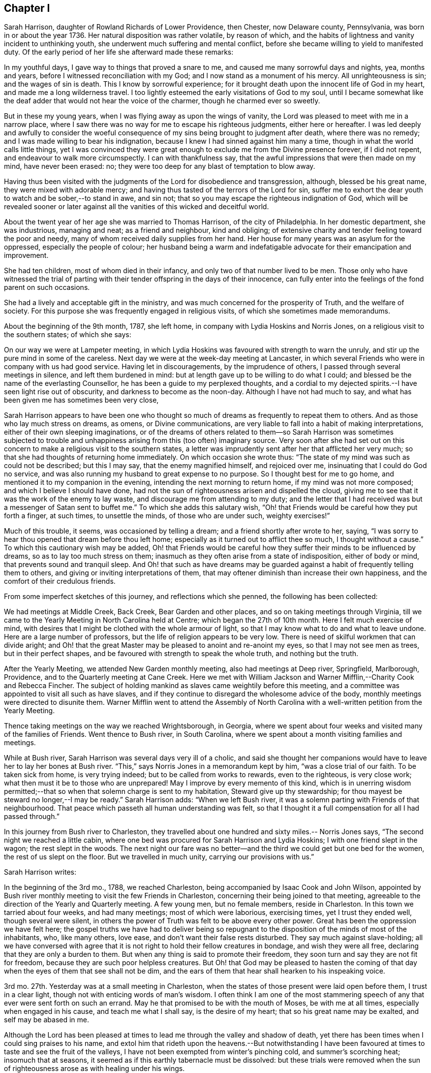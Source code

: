 == Chapter I

Sarah Harrison, daughter of Rowland Richards of Lower Providence, then Chester,
now Delaware county, Pennsylvania, was born in or about the year 1736.
Her natural disposition was rather volatile, by reason of which,
and the habits of lightness and vanity incident to unthinking youth,
she underwent much suffering and mental conflict,
before she became willing to yield to manifested duty.
Of the early period of her life she afterward made these remarks:

[.embedded-content-document]
--

In my youthful days, I gave way to things that proved a snare to me,
and caused me many sorrowful days and nights, yea, months and years,
before I witnessed reconciliation with my God;
and I now stand as a monument of his mercy.
All unrighteousness is sin; and the wages of sin is death.
This I know by sorrowful experience;
for it brought death upon the innocent life of God in my heart,
and made me a long wilderness travel.
I too lightly esteemed the early visitations of God to my soul,
until I became somewhat like the deaf adder that would not hear the voice of the charmer,
though he charmed ever so sweetly.

But in these my young years, when I was flying away as upon the wings of vanity,
the Lord was pleased to meet with me in a narrow place,
where I saw there was no way for me to escape his righteous judgments,
either here or hereafter.
I was led deeply and awfully to consider the woeful consequence
of my sins being brought to judgment after death,
where there was no remedy; and I was made willing to bear his indignation,
because I knew I had sinned against him many a time,
though in what the world calls little things,
yet I was convinced they were great enough to exclude me from the Divine presence forever,
if I did not repent, and endeavour to walk more circumspectly.
I can with thankfulness say, that the awful impressions that were then made on my mind,
have never been erased: no; they were too deep for any blast of temptation to blow away.

Having thus been visited with the judgments of the Lord for disobedience and transgression,
although, blessed be his great name, they were mixed with adorable mercy;
and having thus tasted of the terrors of the Lord for sin,
suffer me to exhort the dear youth to watch and be sober,--to stand in awe, and sin not;
that so you may escape the righteous indignation of God,
which will be revealed sooner or later against all
the vanities of this wicked and deceitful world.

--

About the twent year of her age she was married to Thomas Harrison,
of the city of Philadelphia.
In her domestic department, she was industrious, managing and neat;
as a friend and neighbour, kind and obliging;
of extensive charity and tender feeling toward the poor and needy,
many of whom received daily supplies from her hand.
Her house for many years was an asylum for the oppressed,
especially the people of colour;
her husband being a warm and indefatigable advocate for their emancipation and improvement.

She had ten children, most of whom died in their infancy,
and only two of that number lived to be men.
Those only who have witnessed the trial of parting with
their tender offspring in the days of their innocence,
can fully enter into the feelings of the fond parent on such occasions.

She had a lively and acceptable gift in the ministry,
and was much concerned for the prosperity of Truth, and the welfare of society.
For this purpose she was frequently engaged in religious visits,
of which she sometimes made memorandums.

About the beginning of the 9th month, 1787, she left home,
in company with Lydia Hoskins and Norris Jones,
on a religious visit to the southern states; of which she says:

[.embedded-content-document]
--

On our way we were at Lampeter meeting,
in which Lydia Hoskins was favoured with strength to warn the unruly,
and stir up the pure mind in some of the careless.
Next day we were at the week-day meeting at Lancaster,
in which several Friends who were in company with us had good service.
Having let in discouragements, by the imprudence of others,
I passed through several meetings in silence, and left them burdened in mind:
but at length gave up to be willing to do what I could;
and blessed be the name of the everlasting Counsellor,
he has been a guide to my perplexed thoughts,
and a cordial to my dejected spirits.--I have seen light rise out of obscurity,
and darkness to become as the noon-day.
Although I have not had much to say,
and what has been given me has sometimes been very close,

--

Sarah Harrison appears to have been one who thought so much
of dreams as frequently to repeat them to others.
And as those who lay much stress on dreams, as omens, or Divine communications,
are very liable to fall into a habit of making interpretations,
either of their own sleeping imaginations,
or of the dreams of others related to them--so Sarah Harrison was sometimes subjected
to trouble and unhappiness arising from this (too often) imaginary source.
Very soon after she had set out on this concern to
make a religious visit to the southern states,
a letter was imprudently sent after her that afflicted her very much;
so that she had thoughts of returning home immediately.
On which occasion she wrote thus:
"`The state of my mind was such as could not be described; but this I may say,
that the enemy magnified himself, and rejoiced over me,
insinuating that I could do God no service,
and was also running my husband to great expense to no purpose.
So I thought best for me to go home, and mentioned it to my companion in the evening,
intending the next morning to return home, if my mind was not more composed;
and which I believe I should have done,
had not the sun of righteousness arisen and dispelled the cloud,
giving me to see that it was the work of the enemy to lay waste,
and discourage me from attending to my duty;
and the letter that I had received was but a messenger of Satan sent to buffet me.`"
To which she adds this salutary wish,
"`Oh! that Friends would be careful how they put forth a finger, at such times,
to unsettle the minds, of those who are under such, weighty exercises!`"

Much of this trouble, it seems, was occasioned by telling a dream;
and a friend shortly after wrote to her, saying,
"`I was sorry to hear thou opened that dream before thou left home;
especially as it turned out to afflict thee so much, I thought without a cause.`"
To which this cautionary wish may be added,
Oh! that Friends would be careful how they suffer their minds to be influenced by dreams,
so as to lay too much stress on them;
inasmuch as they often arise from a state of indisposition, either of body or mind,
that prevents sound and tranquil sleep.
And Oh! that such as have dreams may be guarded against
a habit of frequently telling them to others,
and giving or inviting interpretations of them,
that may oftener diminish than increase their own happiness,
and the comfort of their credulous friends.

From some imperfect sketches of this journey, and reflections which she penned,
the following has been collected:

[.embedded-content-document]
--

We had meetings at Middle Creek, Back Creek, Bear Garden and other places,
and so on taking meetings through Virginia,
till we came to the Yearly Meeting in North Carolina held at Centre;
which began the 27th of 10th month.
Here I felt much exercise of mind,
with desires that I might be clothed with the whole armour of light,
so that I may know what to do and what to leave undone.
Here are a large number of professors, but the life of religion appears to be very low.
There is need of skilful workmen that can divide aright;
and Oh! that the great Master may be pleased to anoint and re-anoint my eyes,
so that I may not see men as trees, but in their perfect shapes,
and be favoured with strength to speak the whole truth, and nothing but the truth.

After the Yearly Meeting, we attended New Garden monthly meeting,
also had meetings at Deep river, Springfield, Marlborough, Providence,
and to the Quarterly meeting at Cane Creek.
Here we met with William Jackson and Warner Mifflin,--Charity Cook and Rebecca Fincher.
The subject of holding mankind as slaves came weightily before this meeting,
and a committee was appointed to visit all such as have slaves,
and if they continue to disregard the wholesome advice of the body,
monthly meetings were directed to disunite them.
Warner Mifflin went to attend the Assembly of North Carolina
with a well-written petition from the Yearly Meeting.

Thence taking meetings on the way we reached Wrightsborough, in Georgia,
where we spent about four weeks and visited many of the families of Friends.
Went thence to Bush river, in South Carolina,
where we spent about a month visiting families and meetings.

--

While at Bush river, Sarah Harrison was several days very ill of a cholic,
and said she thought her companions would have to
leave her to lay her bones at Bush river.
"`This,`" says Norris Jones in a memorandum kept by him, "`was a close trial of our faith.
To be taken sick from home, is very trying indeed;
but to be called from works to rewards, even to the righteous, is very close work;
what then must it be to those who are unprepared!
May I improve by every memento of this kind,
which is in unerring wisdom permitted;--that so when
that solemn charge is sent to my habitation,
Steward give up thy stewardship; for thou mayest be steward no longer,--I may be ready.`"
Sarah Harrison adds: "`When we left Bush river,
it was a solemn parting with Friends of that neighbourhood.
That peace which passeth all human understanding was felt,
so that I thought it a full compensation for all I had passed through.`"

In this journey from Bush river to Charleston,
they travelled about one hundred and sixty miles.-- Norris Jones says,
"`The second night we reached a little cabin,
where one bed was procured for Sarah Harrison and Lydia Hoskins;
I with one friend slept in the wagon; the rest slept in the woods.
The next night our fare was no better--and the third
we could get but one bed for the women,
the rest of us slept on the floor.
But we travelled in much unity, carrying our provisions with us.`"

[.offset]
Sarah Harrison writes:

[.embedded-content-document]
--

In the beginning of the 3rd mo., 1788, we reached Charleston,
being accompanied by Isaac Cook and John Wilson,
appointed by Bush river monthly meeting to visit the few Friends in Charleston,
concerning their being joined to that meeting,
agreeable to the direction of the Yearly and Quarterly meeting.
A few young men, but no female members, reside in Charleston.
In this town we tarried about four weeks, and had many meetings;
most of which were laborious, exercising times, yet I trust they ended well,
though several were silent,
in others the power of Truth was felt to be above every other power.
Great has been the oppression we have felt here;
the gospel truths we have had to deliver being so repugnant
to the disposition of the minds of most of the inhabitants,
who, like many others, love ease, and don`'t want their false rests disturbed.
They say much against slave-holding;
all we have conversed with agree that it is not right
to hold their fellow creatures in bondage,
and wish they were all free, declaring that they are only a burden to them.
But when any thing is said to promote their freedom,
they soon turn and say they are not fit for freedom,
because they are such poor helpless creatures.
But Oh! that God may be pleased to hasten the coming of
that day when the eyes of them that see shall not be dim,
and the ears of them that hear shall hearken to his inspeaking voice.

3rd mo.
27th. Yesterday was at a small meeting in Charleston,
when the states of those present were laid open before them, I trust in a clear light,
though not with enticing words of man`'s wisdom.
I often think I am one of the most stammering speech
of any that ever were sent forth on such an errand.
May he that promised to be with the mouth of Moses, be with me at all times,
especially when engaged in his cause, and teach me what I shall say,
is the desire of my heart; that so his great name may be exalted,
and self may be abased in me.

Although the Lord has been pleased at times to lead
me through the valley and shadow of death,
yet there has been times when I could sing praises to his name,
and extol him that rideth upon the heavens.--But notwithstanding I have
been favoured at times to taste and see the fruit of the valleys,
I have not been exempted from winter`'s pinching cold, and summer`'s scorching heat;
insomuch that at seasons, it seemed as if this earthly tabernacle must be dissolved:
but these trials were removed when the sun of righteousness
arose as with healing under his wings.

--

From Charleston they went by way of Pedee, Core Sound, Newbern, Contentney, Jack Swamp,
Rich Square, and to the Yearly Meeting held at Blackwater in Virginia.
Thence back to North Carolina, and after visiting the remaining meetings there,
returned to Virginia.
Norris Jones says,
"`We have been engaged in visiting slaveholders
in the verge of Black-water monthly meeting,
and have the satisfaction to see the labour blessed,
so that near fifty of that oppressed people were manumitted in our presence.
The power of Truth was livingly felt in many of these
opportunities to our humbling admiration.`"

Norris Jones also gives the following account of their visits
to slaveholders in North Carolina and Virginia:

[.embedded-content-document]
--

6th mo.
6th. At Piney-woods meeting, which was large, Sarah Harrison had close work,
and again touched on slave-holding.
In the afternoon, we met by accident a Friend who held twenty-three slaves.
The subject was seriously gone into; and he, being reached by the power of Truth,
was prevailed upon to manumit them, to the rejoicing of the hearts of many,
and to the peace of his own mind.`"

7th. We had a close, searching opportunity with E. W. about his slaves,
and left him to consider of it.
Thence went to J. Newby`'s--he, his wife, and sister manumitted two slaves.

8th. At Old Neck meeting, which was very large.
Thomas Saint, Lydia Hoskins and Sarah Harrison appeared in testimony;
the last in a most singular, close, searching manner to the foremost rank.
After dinner, had a memorable time with the slaveholders.
After charging and silencing one Friend who held sixteen,
the power of Truth so fastened on him, that the devil was cast out by prayer and fasting;
and, after a time of silence,
he gave up freely--and two other persons also set four free.

9th. We had a full opportunity with a widow and family where we lodged,
and some of her neighbours.
The power of Truth being present, her son set his two negroes free.
From thence to J. N.`'s, and his brother set four negroes at liberty.

10th. Went to see a slaveholder,
and had an opportunity of four hours;--and we left him a slaveholder.
I wrote two manumissions for ten, and left with him in hope he would sign them.
Next day at Old Neck week-day meeting, Sarah Harrison had close, searching work again;
dined at Thomas Saint`'s; afterward called at J. J`'s, and he manumitted ten negroes.
The day following, after attending Piney-woods weekday meeting,
we went to see a slaveholder, who, after much labour with him,
manumitted his three slaves.

13th. We visited five families; four of whom were slaveholders;
and close searching work we had with them.
One Friend and his wife manumitted five slaves.
It hath been a laborious week;
but we have cause to believe the power of the Most High hath been with us,
even to the pulling down of the strongholds which sin and Satan have made.
We have now finished in North Carolina.

14th. Set out for Virginia, accompanied by a number of Friends;
and next day were at Somerton meeting.
Next morning, parting with our kind Carolina friends, we went to Johnson`'s meeting;
sat in silence about two hours,
a laborious exercising time! then Sarah Harrison spoke about one hour,
to the arousing of some, I hope.
May it fasten as a nail in a sure place.
Thence to Black Creek and Stanton meetings.
Much expectation after words.
Alas! how few are acquainted with true, silent waiting, in this, called gospel day!
I was taken with a chill in meeting, followed by a smart fever; but could say with David,
"`Thy rod and thy staff, they comfort me.`"
My dear friend, Sarah Harrison, came into the room where I was and sat down in solemn,
awful silence, in which she felt the spirit of prayer,
and in a solemn manner interceded on behalf of those
who had left everything near and dear in this life,
for the Truth`'s sake; and that the afflicted might have a few more years added,
to do the work assigned him.
My cup was made to overflow, in reflecting on the goodness of God.
I continued unwell for several days; some of the time my mind was much tossed,
and I felt, as it were, the mountains of sin and iniquity,
which I saw could not inherit the kingdom of God;
and even those things that we may compare to a grasshopper,
were felt to be a burden too heavy to bear.
But blessed be the name of Israel`'s God, he did not forsake me;
and this trying dispensation, I believe, was for the furtherance of my faith,
love and patience.
May I ever remember, that it is the humble he teacheth of his ways.

22nd. I was well enough to go with a committee of the monthly meeting of Black-water,
appointed to visit slaveholders.
We visited four; one of whom manumitted one slave, after hard, laborious work.
Next day, we went with said committee,
and visited a man and his wife who held seven slaves--a searching time it was!
Sarah Harrison appeared in awful supplication,
and prayed that the key which opened the heart of Lydia,
might be permitted to open the heart of the woman Friend present; which was granted,
and she united with her husband in setting their slaves at liberty.
I said in my heart, miracles have not ceased.
Blessed be the name of God;
and may he have the praise of his own work!--In the afternoon, we had a hard,
laborious opportunity with I. W. which lasted several hours.
A manumission was written for his slaves, but he would not sign it;
although he was fully convinced, yet the power of darkness kept him bound.
We took our leave of him and went to J. Bailey`'s to lodge.

24th. This morning the above friend, I. W. came on foot to our lodgings,
having had no rest; he brought the manumission and signed it, liberating four slaves.
A humbling time it was;--the power of Truth overshadowed us;
Sarah Harrison appeared in supplication,--and we parted with feelings of mutual joy.
Then we went to N. J.`'s. The most hardened spirit appeared in him, that we have met with.
Sarah and myself laboured with him in a very close manner;
but his heart appeared to be as hard as Pharaoh`'s:
he declared he would not sign the manumission.
So we left him, and rode to M. Baily`'s, fifteen miles; where we lodged.
Next morning, he set twenty-two free.
We then went back to N. J.`'s to try him once more; but on our first seeing him,
he appeared as determined against it as before, and said he would not do it.
We said a good deal to him, as we sat in the wagon,
and his wife desired he would set his slaves free.
At length,
the power of the Highest softened his hard heart;--he came and gave me his hand,
and was broken, even to weeping.
He asked us into his house, and we went in with him.
He then got the manumission and signed it; and truly it was a memorable time;
such as I never saw.
Sarah Harrison appeared in awful supplication: the devil was cast out, and he was broken,
as it were, all to pieces, and shed many tears; as did most or all present.

26th. We called to see a young woman who holds slaves, it being the second visit to her.
But she would not give them up;
and appeared to be one of the most hardened persons we had talked with on the subject.
Next day we had a full opportunity with a widow who held slaves.
She desired I would write a manumission; but did not choose to sign it,
till her son saw it.
We also had an opportunity with a man who holds about twenty.
He said he hoped he should see the evil of the practice.
So, after being honest with them, we left them, and went toward Burleigh.
On our way, we lodged with a slaveholder,
who appeared determined to hold them at all events.

Thence, taking divers meetings on our way, we came to Skimino,
where we met with a young man, a Friend, who held eleven slaves.
We had a satisfactory opportunity with him, and he signed manumissions for them all,
from a sense of religious duty.
Not long after, we visited a widow who was a slaveholder;
and after a laborious searching opportunity, she manumitted eleven negroes.
Next day, we had an opportunity with this widow`'s son and her granddaughter,
on the subject of holding slaves;--but alas! they set more
store by the negroes than by their right in society!
The day following we spent five hours with S. P. and his wife, steadily,
on the subject of slavery.
Being favoured with the calming influence of our heavenly Father`'s love,
they manifested more coolness than common.
At length, the power of Truth prevailed, and the wife to whom they belonged,
gave up cheerfully, and they manumitted seventeen.

In the latter end of the 7th month, we set out from Genito, to visit slaveholders.
First, to a place where the wife was willing,
but her dark-spirited husband would not comply.
Thence to his brother`'s, who after much labour, set two slaves free.
We then visited several Friends who hold slaves;
but it amounted to little more than breaking their false peace.
Next day we called to see four Friends, slaveholders; and two of them set eighteen free.
But one of them, a widow, like Lot`'s wife, looked back, and wanted the papers given up.

--

At Curles in Virginia, Sarah Harrison thus remarks:
"`I may with thankfulness say that I have been wonderfully
favoured with health for three months past,
and the Lord hath been graciously pleased to strengthen my inner man.
May patience have its perfect work in me.
I can with gratitude say,
I believe the arm of God`'s salvation has been made bare for our preservation thus far.`"

After taking many more meetings in Virginia, they came into Maryland,
and were at Indian Spring, Baltimore, and divers other places,
on their return to their outward habitations,
which they reached about the end of the 8th month, 1788.
